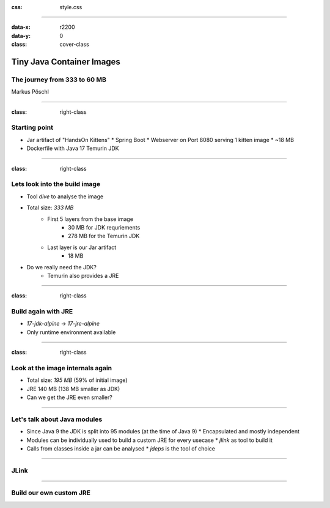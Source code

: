:css: style.css

.. title:: Tiny Java Images

----

:data-x: r2200
:data-y: 0
:class: cover-class

.. image:: images/title.png

Tiny Java Container Images
==========================

The journey from 333 to 60 MB
-----------------------------

Markus Pöschl

----

:class: right-class

.. image:: images/example-folder.png
   :width: 600px

Starting point
--------------

* Jar artifact of "HandsOn Kittens"
  * Spring Boot
  * Webserver on Port 8080 serving 1 kitten image
  * ~18 MB
* Dockerfile with Java 17 Temurin JDK

----

:class: right-class

.. image:: images/jdk-layers.png
   :width: 800px

Lets look into the build image
------------------------------

* Tool `dive` to analyse the image
* Total size: *333 MB*
    * First 5 layers from the base image
        * 30 MB for JDK requriements
        * 278 MB for the Temurin JDK
    * Last layer is our Jar artifact
        * 18 MB
* Do we really need the JDK?
    * Temurin also provides a JRE

----

:class: right-class

.. image:: images/jre-diff.png
   :width: 600px


Build again with JRE
--------------------

* `17-jdk-alpine` -> `17-jre-alpine`
* Only runtime environment available

----

:class: right-class

.. image:: images/jre-layers.png
   :width: 800px

Look at the image internals again
---------------------------------

* Total size: *195 MB* (59% of initial image)
* JRE 140 MB (138 MB smaller as JDK)
* Can we get the JRE even smaller?

----

Let's talk about Java modules
-----------------------------

* Since Java 9 the JDK is split into 95 modules (at the time of Java 9)
  * Encapsulated and mostly independent
* Modules can be individually used to build a custom JRE for every usecase
  * `jlink` as tool to build it
* Calls from classes inside a jar can be analysed
  * `jdeps` is the tool of choice

----

JLink
-----

----

Build our own custom JRE
-------------------------

